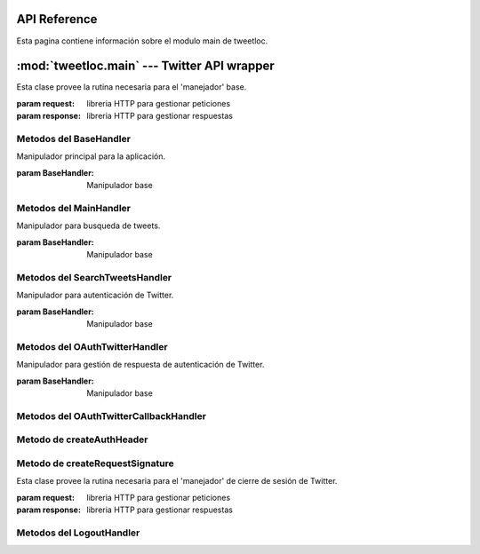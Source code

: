 .. _main:

API Reference
=============

Esta pagina contiene información sobre el modulo main de tweetloc.


:mod:`tweetloc.main` --- Twitter API wrapper
============================================

.. class:: BaseHandler(request=None, response=None)
   
   Esta clase provee la rutina necesaria para el 'manejador' base.

   :param request: libreria HTTP para gestionar peticiones
   :param response: libreria HTTP para gestionar respuestas


Metodos del BaseHandler
-----------------------

.. method:: dispatch()

   Crea un almacén de sesión para la petición actual. Permite mantener parámetros a través de las 
   diferentes peticiones y almacena las cookies generadas que hayan usado la misma instancia de Session.
   
   
.. method:: isAuthorized()

   Comprueba si los datos de la sesión son correctos.

   :return: Sesión correcta o fallida
   :rtype: bool
   

.. method:: session()

   Devuelve la sesión previamente guardada y en la que se almacenan los parámetros necesarios 
   para la aplicación.

   :return: Sesión previamente creada y guardada
   :rtype: Session
   
   
   
.. class:: MainHandler(request=None, response=None)

   Manipulador principal para la aplicación.
   
   :param BaseHandler: Manipulador base


Metodos del MainHandler
-----------------------

.. method:: get()

   Define la retrollamada (callback) del MainHandler (manipulador). Recibe un objeto (evento, 
   mensaje, etc) y actua en función del mismo. Si el usuario esta autorizado, muestra la 
   pantalla principal. Si no es así, mostrará la pantalla de sesión no autorizada.

   :param BaseHandler: Clase base para todos los handler (manipuladores) registrados
   :type BaseHandler: BaseHandler



.. class:: SearchTweetsHandler(request=None, response=None)

   Manipulador para busqueda de tweets.
   
   :param BaseHandler: Manipulador base
   
   
Metodos del SearchTweetsHandler
-------------------------------

.. method:: get()

   Define la retrollamada (callback) del SearchTweetsHandler (manipulador). Gestiona la pagina web 
   donde se realizan las busquedas de contenido en Twitter.

   :param BaseHandler: Clase base para todos los handler (manipuladores) registrados
   :type BaseHandler: BaseHandler



.. class:: OAuthTwitterHandler(request=None, response=None)

   Manipulador para autenticación de Twitter.
   
   :param BaseHandler: Manipulador base
   
   
Metodos del OAuthTwitterHandler
-------------------------------

.. method:: get()

   Redirige al usuario a la página oficial de Twitter para iniciar sesión.

   :param BaseHandler: Clase base para todos los handler (manipuladores) registrados
   :type BaseHandler: BaseHandler
   
   

.. class:: OAuthTwitterCallbackHandler(request=None, response=None)

   Manipulador para gestión de respuesta de autenticación de Twitter.
   
   :param BaseHandler: Manipulador base
   
   
Metodos del OAuthTwitterCallbackHandler
---------------------------------------

.. method:: get()

   Define la retrollamada (callback) de la API de Twitter al iniciar sesión desde la página 
   oficial del servicio.

   :param BaseHandler: Clase base para todos los handler (manipuladores) registrados
   :type BaseHandler: BaseHandler
   
   
   
Metodo de createAuthHeader
--------------------------

.. method:: createAuthHeader(method, base_url, oauth_headers, request_params, oauth_token_secret)

   Obtiene el token de autorización necesario para realizar peticiones a la API de Twitter.
   
   :param method: Tipo de petición HTTP
   :type method: str
   :param base_url: URL base de la petición
   :type base_url: str
   :param oauth_headers: Cabeceras HTTP para la autenticación
   :type oauth_headers: dict
   :param request_params: Parámetros de la petición
   :type request_params: dict
   :param oauth_token_secret: Token secreto para la autenticación
   :type oauth_token_secret: str
   :return: Token de autorización para peticiones futuras
   :rtype: str 
   


Metodo de createRequestSignature
--------------------------------

.. method:: createRequestSignature(method, base_url, oauth_headers, request_params, oauth_token_secret)

   Crea la firma para la autorización de la API de Twitter.
   
   :param method: Tipo de petición HTTP
   :type method: str
   :param base_url: URL base de la petición
   :type base_url: str
   :param oauth_headers: Cabeceras HTTP para la autenticación
   :type oauth_headers: dict
   :param request_params: Parámetros de la petición
   :type request_params: dict
   :param oauth_token_secret: Token secreto para la autenticación
   :type oauth_token_secret: str
   :return: Token de autorización para peticiones futuras
   :rtype: str  
   


.. class:: LogoutHandler(request=None, response=None)
   
   Esta clase provee la rutina necesaria para el 'manejador' de cierre de sesión de Twitter.

   :param request: libreria HTTP para gestionar peticiones
   :param response: libreria HTTP para gestionar respuestas


Metodos del LogoutHandler
-------------------------

.. method:: get()

   Define la retrollamada (callback) de la API de Twitter al cerrar sesión. Recibe un objeto 
   (evento, mensaje, etc) y actua en función del mismo.
   
